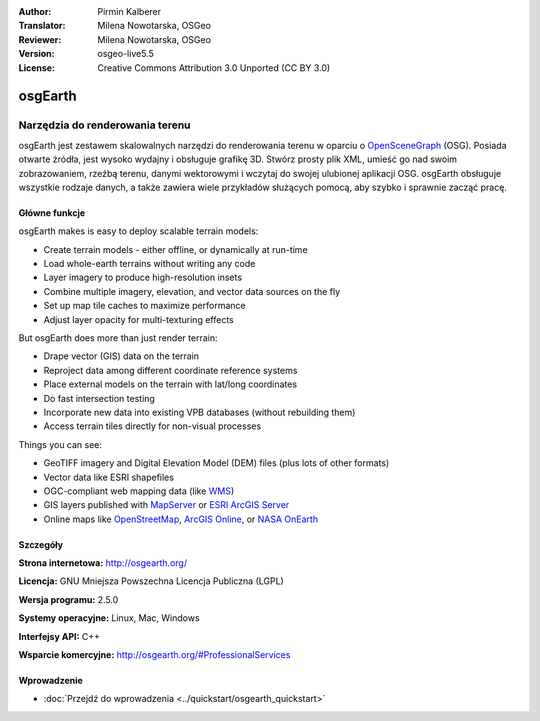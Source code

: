 :Author: Pirmin Kalberer
:Translator: Milena Nowotarska, OSGeo
:Reviewer: Milena Nowotarska, OSGeo
:Version: osgeo-live5.5
:License: Creative Commons Attribution 3.0 Unported (CC BY 3.0)

.. _osgearth-overview-pl:

.. image:: ../../images/project_logos/logo-osgearth.png
  :alt: project logo
  :align: right
  :target: http://osgearth.org/


osgEarth
================================================================================

Narzędzia do renderowania terenu
~~~~~~~~~~~~~~~~~~~~~~~~~~~~~~~~~~~~~~~~~~~~~~~~~~~~~~~~~~~~~~~~~~~~~~~~~~~~~~~~

osgEarth jest zestawem skalowalnych narzędzi do renderowania terenu
w oparciu o OpenSceneGraph_ (OSG). Posiada otwarte źródła, jest 
wysoko wydajny i obsługuje grafikę 3D. Stwórz prosty plik XML, 
umieść go nad swoim zobrazowaniem, rzeźbą terenu,
danymi wektorowymi i wczytaj do swojej ulubionej aplikacji OSG.
osgEarth obsługuje wszystkie rodzaje danych, a także zawiera wiele 
przykładów służących pomocą, aby szybko i sprawnie zacząć pracę. 

.. _OpenSceneGraph: http://www.openscenegraph.org/

.. image:: ../../images/screenshots/1024x768/osgearth.jpg
  :scale: 50 %
  :alt: screenshot
  :align: right

Główne funkcje
--------------------------------------------------------------------------------

osgEarth makes is easy to deploy scalable terrain models: 

* Create terrain models - either offline, or dynamically at run-time 
* Load whole-earth terrains without writing any code 
* Layer imagery to produce high-resolution insets 
* Combine multiple imagery, elevation, and vector data sources on the fly 
* Set up map tile caches to maximize performance 
* Adjust layer opacity for multi-texturing effects 

But osgEarth does more than just render terrain: 

* Drape vector (GIS) data on the terrain 
* Reproject data among different coordinate reference systems 
* Place external models on the terrain with lat/long coordinates 
* Do fast intersection testing 
* Incorporate new data into existing VPB databases (without rebuilding them) 
* Access terrain tiles directly for non-visual processes 

Things you can see:

* GeoTIFF imagery and Digital Elevation Model (DEM) files (plus lots of other formats) 
* Vector data like ESRI shapefiles 
* OGC-compliant web mapping data (like WMS_) 
* GIS layers published with MapServer_ or `ESRI ArcGIS Server`_
* Online maps like OpenStreetMap_, `ArcGIS Online`_, or `NASA OnEarth`_

.. _WMS: http://www.opengeospatial.org
.. _MapServer: http://mapserver.org
.. _`ESRI ArcGIS Server`: http://www.esri.com/software/arcgis/arcgisserver/
.. _OpenStreetMap: http://openstreetmap.org
.. _`ArcGIS Online`: http://resources.esri.com/arcgisonlineservices/
.. _`NASA OnEarth`: http://onearth.jpl.nasa.gov


Szczegóły
--------------------------------------------------------------------------------

**Strona internetowa:** http://osgearth.org/

**Licencja:** GNU Mniejsza Powszechna Licencja Publiczna (LGPL) 

**Wersja programu:** 2.5.0

**Systemy operacyjne:** Linux, Mac, Windows

**Interfejsy API:** C++

**Wsparcie komercyjne:** http://osgearth.org/#ProfessionalServices


Wprowadzenie
--------------------------------------------------------------------------------

* :doc:`Przejdź do wprowadzenia <../quickstart/osgearth_quickstart>`


